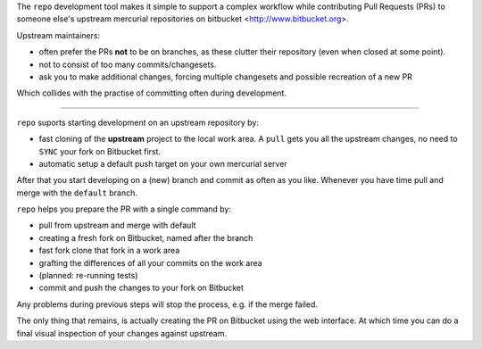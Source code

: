 
The ``repo`` development tool makes it simple to support a complex workflow
while contributing Pull Requests (PRs) to someone else's upstream mercurial
repositories on bitbucket <http://www.bitbucket.org>.

Upstream maintainers:

- often prefer the PRs **not** to be on branches, as these clutter
  their repository (even when closed at some point).
- not to consist of too many commits/changesets.
- ask you to make additional changes, forcing multiple changesets and possible
  recreation of a new PR

Which collides with the practise of committing often during development.

-----

``repo`` suports starting development on an upstream repository by:

- fast cloning of the **upstream** project to the local work area. A ``pull``
  gets you all the upstream changes, no need to ``SYNC`` your fork on Bitbucket
  first.
- automatic setup a default push target on your own mercurial server

After that you start developing on a (new) branch and commit as often as you
like. Whenever you have time pull and merge with
the ``default`` branch.

``repo`` helps you prepare the PR with a single command by:

- pull from upstream and merge with default
- creating a fresh fork on Bitbucket, named after the branch
- fast fork clone that fork in a work area
- grafting the differences of all your commits on the work area
- (planned: re-running tests)
- commit and push the changes to your fork on Bitbucket

Any problems during previous steps will stop the process, e.g. if the merge
failed.

The only thing that remains, is actually creating the PR on Bitbucket using
the web interface. At which time you can do a final visual inspection of your
changes against upstream.
